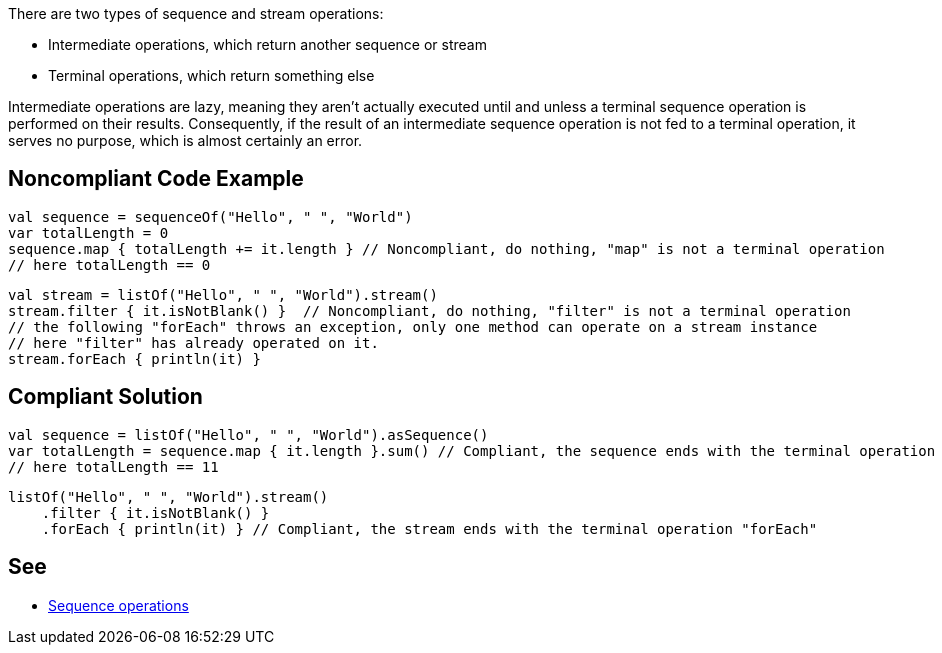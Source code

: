 There are two types of sequence and stream operations:

* Intermediate operations, which return another sequence or stream
* Terminal operations, which return something else

Intermediate operations are lazy, meaning they aren't actually executed until and unless a terminal sequence operation
is performed on their results. Consequently, if the result of an intermediate sequence operation is not fed to a
terminal operation, it serves no purpose, which is almost certainly an error.

== Noncompliant Code Example

[source,kotlin]
----
val sequence = sequenceOf("Hello", " ", "World")
var totalLength = 0
sequence.map { totalLength += it.length } // Noncompliant, do nothing, "map" is not a terminal operation
// here totalLength == 0
----

[source,kotlin]
----
val stream = listOf("Hello", " ", "World").stream()
stream.filter { it.isNotBlank() }  // Noncompliant, do nothing, "filter" is not a terminal operation
// the following "forEach" throws an exception, only one method can operate on a stream instance
// here "filter" has already operated on it.
stream.forEach { println(it) }
----

== Compliant Solution

[source,kotlin]
----
val sequence = listOf("Hello", " ", "World").asSequence()
var totalLength = sequence.map { it.length }.sum() // Compliant, the sequence ends with the terminal operation "sum"
// here totalLength == 11
----

[source,kotlin]
----
listOf("Hello", " ", "World").stream()
    .filter { it.isNotBlank() }
    .forEach { println(it) } // Compliant, the stream ends with the terminal operation "forEach"
----

== See

* https://kotlinlang.org/docs/sequences.html#sequence-operations[Sequence operations]

